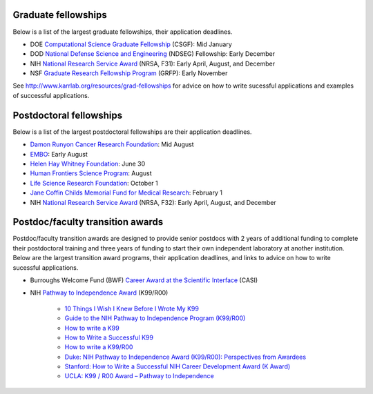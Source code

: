 Graduate fellowships
====================
Below is a list of the largest graduate fellowships, their application deadlines.

* DOE `Computational Science Graduate Fellowship <https://www.krellinst.org/csgf/>`_ (CSGF): Mid January
* DOD `National Defense Science and Engineering <https://ndseg.asee.org/>`_ (NDSEG) Fellowship: Early December
* NIH `National Research Service Award <https://researchtraining.nih.gov/programs/fellowships/f31>`_ (NRSA, F31): Early April, August, and December
* NSF `Graduate Research Fellowship Program <https://www.nsfgrfp.org/>`_ (GRFP): Early November

See `http://www.karrlab.org/resources/grad-fellowships <http://www.karrlab.org/resources/grad-fellowships>`_ for advice on how to write sucessful applications and examples of successful applications.


Postdoctoral fellowships
========================
Below is a list of the largest postdoctoral fellowships are their application deadlines.

* `Damon Runyon Cancer Research Foundation <https://www.damonrunyon.org/for-scientists/application-guidelines/fellowship>`_: Mid August
* `EMBO <http://www.embo.org/funding-awards/fellowships/long-term-fellowships>`_: Early August
* `Helen Hay Whitney Foundation <http://hhwf.org/research-fellowship/>`_: June 30
* `Human Frontiers Science Program <http://www.hfsp.org/funding/postdoctoral-fellowships>`_: August
* `Life Science Research Foundation <http://lsrf.org/apply>`_: October 1
* `Jane Coffin Childs Memorial Fund for Medical Research <http://www.jccfund.org/fellowship-information/>`_: February 1
* NIH `National Research Service Award <https://www.nigms.nih.gov/Training/IndivPostdoc/Pages/default.aspx>`_ (NRSA, F32): Early April, August, and December


Postdoc/faculty transition awards
=================================
Postdoc/faculty transition awards are designed to provide senior postdocs with 2 years of additional funding to complete their postdoctoral training and three years of funding to start their own independent laboratory at another institution. Below are the largest transition award programs, their application deadlines, and links to advice on how to write sucessful applications.

* Burroughs Welcome Fund (BWF) `Career Award at the Scientific Interface <https://www.bwfund.org/grant-programs/interfaces-science/career-awards-scientific-interface>`_ (CASI)
* NIH `Pathway to Independence Award <https://www.nhlbi.nih.gov/research/training/programs/postdoc/pathway-parent-k99-r00>`_ (K99/R00)

    * `10 Things I Wish I Knew Before I Wrote My K99 <https://www.bcm.edu/gs/LinkedPowerpoints/Career-Things%20I%20wish%20I%20had%20known%20for%20a%20K99-R00.doc>`_
    * `Guide to the NIH Pathway to Independence Program (K99/R00) <http://rosen.caltech.edu/resources/K99%20Guide.pdf>`_
    * `How to write a K99 <http://k99advice.blogspot.com/2011/03/general-advice.html>`_
    * `How to Write a Successful K99 <http://www.jordandward.com/k99-grant-writing.html>`_
    * `How to write a K99/R00 <http://pathway2insanity.blogspot.com/>`_
    * `Duke: NIH Pathway to Independence Award (K99/R00): Perspectives from Awardees <https://www.youtube.com/watch?v=ZrIUhhFnAuo>`_
    * `Stanford: How to Write a Successful NIH Career Development Award (K Award) <https://www.youtube.com/watch?v=FOqITv2QKwg>`_
    * `UCLA: K99 / R00 Award – Pathway to Independence <https://www.youtube.com/watch?v=cF0FrRJ_Dk4>`_
